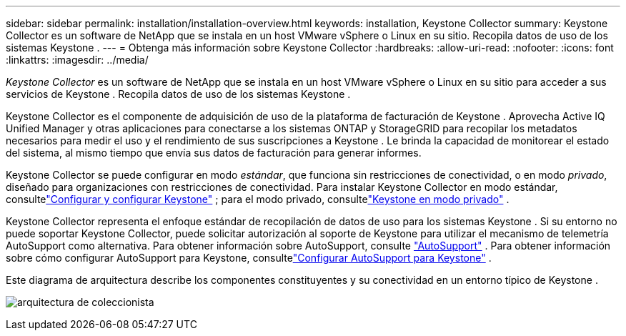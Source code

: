 ---
sidebar: sidebar 
permalink: installation/installation-overview.html 
keywords: installation, Keystone Collector 
summary: Keystone Collector es un software de NetApp que se instala en un host VMware vSphere o Linux en su sitio.  Recopila datos de uso de los sistemas Keystone . 
---
= Obtenga más información sobre Keystone Collector
:hardbreaks:
:allow-uri-read: 
:nofooter: 
:icons: font
:linkattrs: 
:imagesdir: ../media/


[role="lead"]
_Keystone Collector_ es un software de NetApp que se instala en un host VMware vSphere o Linux en su sitio para acceder a sus servicios de Keystone .  Recopila datos de uso de los sistemas Keystone .

Keystone Collector es el componente de adquisición de uso de la plataforma de facturación de Keystone .  Aprovecha Active IQ Unified Manager y otras aplicaciones para conectarse a los sistemas ONTAP y StorageGRID para recopilar los metadatos necesarios para medir el uso y el rendimiento de sus suscripciones a Keystone .  Le brinda la capacidad de monitorear el estado del sistema, al mismo tiempo que envía sus datos de facturación para generar informes.

Keystone Collector se puede configurar en modo _estándar_, que funciona sin restricciones de conectividad, o en modo _privado_, diseñado para organizaciones con restricciones de conectividad.  Para instalar Keystone Collector en modo estándar, consultelink:../installation/vapp-prereqs.html["Configurar y configurar Keystone"] ; para el modo privado, consultelink:../dark-sites/overview.html["Keystone en modo privado"] .

Keystone Collector representa el enfoque estándar de recopilación de datos de uso para los sistemas Keystone .  Si su entorno no puede soportar Keystone Collector, puede solicitar autorización al soporte de Keystone para utilizar el mecanismo de telemetría AutoSupport como alternativa.  Para obtener información sobre AutoSupport, consulte https://docs.netapp.com/us-en/active-iq/concept_autosupport.html["AutoSupport"^] .  Para obtener información sobre cómo configurar AutoSupport para Keystone, consultelink:../installation/asup-config.html["Configurar AutoSupport para Keystone"] .

Este diagrama de arquitectura describe los componentes constituyentes y su conectividad en un entorno típico de Keystone .

image:collector-arch-1.png["arquitectura de coleccionista"]
